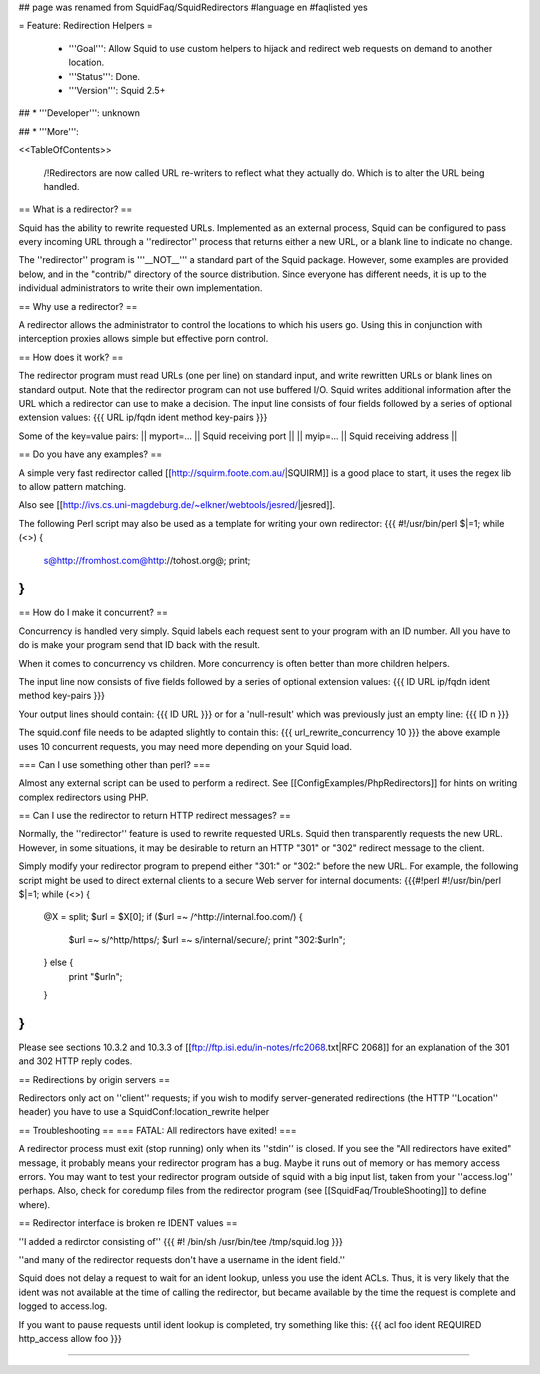 ## page was renamed from SquidFaq/SquidRedirectors
#language en
#faqlisted yes

= Feature: Redirection Helpers =

 * '''Goal''': Allow Squid to use custom helpers to hijack and redirect web requests on demand to another location.

 * '''Status''': Done.

 * '''Version''': Squid 2.5+

## * '''Developer''': unknown

## * '''More''': 


<<TableOfContents>>

 /!\ Redirectors are now called URL re-writers to reflect what they actually do. Which is to alter the URL being handled.

== What is a redirector? ==

Squid has the ability to rewrite requested URLs.  Implemented as an external process, Squid can be configured to pass every incoming URL through a ''redirector'' process that returns either a new URL, or a blank line to indicate no change.

The ''redirector'' program is '''__NOT__''' a standard part of the Squid package.  However, some examples are provided below, and in the "contrib/" directory of the source distribution.  Since everyone has different needs, it is up to the individual administrators to write their own implementation.

== Why use a redirector? ==

A redirector allows the administrator to control the locations to which his users go.  Using this in conjunction with interception proxies allows simple but effective porn control.

== How does it work? ==

The redirector program must read URLs (one per line) on standard input,
and write rewritten URLs or blank lines on standard output.  Note that
the redirector program can not use buffered I/O.  Squid writes
additional information after the URL which a redirector can use to make
a decision.  The input line consists of four fields followed by a series of optional extension values:
{{{
URL ip/fqdn ident method key-pairs
}}}

Some of the key=value pairs:
|| myport=... || Squid receiving port ||
|| myip=... || Squid receiving address ||


== Do you have any examples? ==

A simple very fast redirector called 
[[http://squirm.foote.com.au/|SQUIRM]] is a good place to
start, it uses the regex lib to allow pattern matching.

Also see [[http://ivs.cs.uni-magdeburg.de/~elkner/webtools/jesred/|jesred]].

The following Perl script may also be used as a template for writing
your own redirector:
{{{
#!/usr/bin/perl
$|=1;
while (<>) {
    s@http://fromhost.com@http://tohost.org@;
    print;
}
}}}

== How do I make it concurrent? ==

Concurrency is handled very simply. Squid labels each request sent to your program with an ID number. All you have to do is make your program send that ID back with the result.

When it comes to concurrency vs children. More concurrency is often better than more children helpers.

The input line now consists of five fields followed by a series of optional extension values:
{{{
ID URL ip/fqdn ident method key-pairs
}}}

Your output lines should contain:
{{{
ID URL
}}}
or for a 'null-result' which was previously just an empty line:
{{{
ID \n
}}}

The squid.conf file needs to be adapted slightly to contain this:
{{{
url_rewrite_concurrency 10
}}}
the above example uses 10 concurrent requests, you may need more depending on your Squid load.

=== Can I use something other than perl? ===

Almost any external script can be used to perform a redirect. See [[ConfigExamples/PhpRedirectors]] for hints on writing complex redirectors using PHP.

== Can I use the redirector to return HTTP redirect messages? ==

Normally, the ''redirector'' feature is used to rewrite requested URLs.
Squid then transparently requests the new URL.  However, in some situations,
it may be desirable to return an HTTP "301" or "302" redirect message
to the client.

Simply modify your redirector program to prepend either "301:" or "302:"
before the new URL.  For example, the following script might be used
to direct external clients to a secure Web server for internal documents:
{{{#!perl
#!/usr/bin/perl
$|=1;
while (<>) {
    @X = split;
    $url = $X[0];
    if ($url =~ /^http:\/\/internal\.foo\.com/) {
        $url =~ s/^http/https/;
        $url =~ s/internal/secure/;
        print "302:$url\n";
    } else {
        print "$url\n";
    }
}
}}}

Please see sections 10.3.2 and 10.3.3 of [[ftp://ftp.isi.edu/in-notes/rfc2068.txt|RFC 2068]]
for an explanation of the 301 and 302 HTTP reply codes.

== Redirections by origin servers ==

Redirectors only act on ''client'' requests; if you wish to modify server-generated redirections (the HTTP ''Location'' header) you have to use a SquidConf:location_rewrite helper

== Troubleshooting ==
=== FATAL: All redirectors have exited! ===

A redirector process must exit (stop running) only when its
''stdin'' is closed.  If you see
the "All redirectors have exited" message, it probably means your
redirector program has a bug.  Maybe it runs out of memory or has memory
access errors.  You may want to test your redirector program outside of
squid with a big input list, taken from your ''access.log'' perhaps.
Also, check for coredump files from the redirector program (see
[[SquidFaq/TroubleShooting]] to define where).

== Redirector interface is broken re IDENT values ==

''I added a redirctor consisting of''
{{{
#! /bin/sh
/usr/bin/tee /tmp/squid.log
}}}

''and many of the redirector requests don't have a username in the
ident field.''

Squid does not delay a request to wait for an ident lookup,
unless you use the ident ACLs.  Thus, it is very likely that
the ident was not available at the time of calling the redirector,
but became available by the time the request is complete and
logged to access.log.

If you want to pause requests until ident lookup is completed, try something
like this:
{{{
acl foo ident REQUIRED
http_access allow foo
}}}


-----

